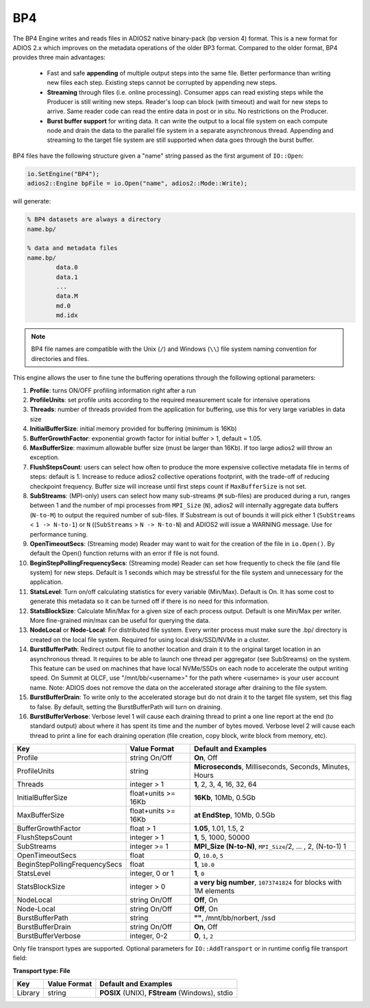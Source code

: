 ***
BP4 
***

The BP4 Engine writes and reads files in ADIOS2 native binary-pack (bp version 4) format. 
This is a new format for ADIOS 2.x which improves on the metadata operations of the older BP3 format. 
Compared to the older format, BP4 provides three main advantages:

  * Fast and safe **appending** of multiple output steps into the same file. Better performance than writing new files each step. 
    Existing steps cannot be corrupted by appending new steps. 
  * **Streaming** through files (i.e. online processing). Consumer apps can read existing steps while the Producer is still writing new steps.
    Reader's loop can block (with timeout) and wait for new steps to arrive. Same reader code can read the entire data in post or in situ.
    No restrictions on the Producer.  
  * **Burst buffer support** for writing data. It can write the output to a local file system on each compute node and drain the data to the parallel file system in a separate asynchronous thread. 
    Appending and streaming to the target file system are still supported when data goes through the burst buffer.

BP4 files have the following structure given a "name" string passed as the first argument of ``IO::Open``:

.. code-block:: c++

   io.SetEngine("BP4");
   adios2::Engine bpFile = io.Open("name", adios2::Mode::Write);

will generate:

.. code-block:: bash

   % BP4 datasets are always a directory
   name.bp/

   % data and metadata files
   name.bp/
           data.0
           data.1
           ...
           data.M
           md.0
           md.idx

.. note::

   BP4 file names are compatible with the Unix (``/``) and Windows (``\\``) file system naming convention for directories and files.


This engine allows the user to fine tune the buffering operations through the following optional parameters:

1. **Profile**: turns ON/OFF profiling information right after a run

2. **ProfileUnits**: set profile units according to the required measurement scale for intensive operations

3. **Threads**: number of threads provided from the application for buffering, use this for very large variables in data size

4. **InitialBufferSize**: initial memory provided for buffering (minimum is 16Kb)

5. **BufferGrowthFactor**: exponential growth factor for initial buffer > 1, default = 1.05.

6. **MaxBufferSize**: maximum allowable buffer size (must be larger than 16Kb). If too large adios2 will throw an exception.

7. **FlushStepsCount**: users can select how often to produce the more expensive collective metadata file in terms of steps: default is 1. Increase to reduce adios2 collective operations footprint, with the trade-off of reducing checkpoint frequency. Buffer size will increase until first steps count if ``MaxBufferSize`` is not set.

8. **SubStreams**: (MPI-only) users can select how many sub-streams (``M`` sub-files) are produced during a run, ranges between 1 and the number of mpi processes from ``MPI_Size`` (``N``), adios2 will internally aggregate data buffers (``N-to-M``) to output the required number of sub-files. If Substream is out of bounds it will pick either 1 (``SubStreams`` < ``1 -> N-to-1``) or ``N`` ((``SubStreams`` > ``N -> N-to-N``) and ADIOS2 will issue a WARNING message. Use for performance tuning.

9. **OpenTimeoutSecs**: (Streaming mode) Reader may want to wait for the creation of the file in ``io.Open()``. By default the Open() function returns with an error if file is not found.

10. **BeginStepPollingFrequencySecs**: (Streaming mode) Reader can set how frequently to check the file (and file system) for new steps. Default is 1 seconds which may be stressful for the file system and unnecessary for the application.

11. **StatsLevel**: Turn on/off calculating statistics for every variable (Min/Max). Default is On. It has some cost to generate this metadata so it can be turned off if there is no need for this information.

12. **StatsBlockSize**: Calculate Min/Max for a given size of each process output. Default is one Min/Max per writer. More fine-grained min/max can be useful for querying the data. 

13. **NodeLocal** or **Node-Local**: For distributed file system. Every writer process must make sure the .bp/ directory is created on the local file system. Required for using local disk/SSD/NVMe in a cluster.  

14. **BurstBufferPath**: Redirect output file to another location and drain it to the original target location in an asynchronous thread. It requires to be able to launch one thread per aggregator (see SubStreams) on the system. This feature can be used on machines that have local NVMe/SSDs on each node to accelerate the output writing speed. On Summit at OLCF, use "/mnt/bb/<username>" for the path where <username> is your user account name. Note: ADIOS does not remove the data on the accelerated storage after draining to the file system. 

15. **BurstBufferDrain**: To write only to the accelerated storage but do not drain it to the target file system, set this flag to false. By default, setting the BurstBufferPath will turn on draining. 

16. **BurstBufferVerbose**: Verbose level 1 will cause each draining thread to print a one line report at the end (to standard output) about where it has spent its time and the number of bytes moved. Verbose level 2 will cause each thread to print a line for each draining operation (file creation, copy block, write block from memory, etc). 



============================== ===================== ===========================================================
 **Key**                       **Value Format**      **Default** and Examples
============================== ===================== ===========================================================
 Profile                        string On/Off         **On**, Off
 ProfileUnits                   string                **Microseconds**, Milliseconds, Seconds, Minutes, Hours
 Threads                        integer > 1           **1**, 2, 3, 4, 16, 32, 64
 InitialBufferSize              float+units >= 16Kb   **16Kb**, 10Mb, 0.5Gb
 MaxBufferSize                  float+units >= 16Kb   **at EndStep**, 10Mb, 0.5Gb
 BufferGrowthFactor             float > 1             **1.05**, 1.01, 1.5, 2
 FlushStepsCount                integer > 1           **1**, 5, 1000, 50000
 SubStreams                     integer >= 1          **MPI_Size (N-to-N)**, ``MPI_Size``/2, ... , 2, (N-to-1) 1
 OpenTimeoutSecs                float                 **0**, ``10.0``, ``5``
 BeginStepPollingFrequencySecs  float                 **1**, ``10.0`` 
 StatsLevel                     integer, 0 or 1       **1**, ``0``
 StatsBlockSize                 integer > 0           **a very big number**, ``1073741824`` for blocks with 1M elements
 NodeLocal                      string On/Off         **Off**, On
 Node-Local                     string On/Off         **Off**, On
 BurstBufferPath                string                **""**, /mnt/bb/norbert, /ssd
 BurstBufferDrain               string On/Off         **On**, Off
 BurstBufferVerbose             integer, 0-2          **0**, ``1``, ``2`` 
============================== ===================== ===========================================================


Only file transport types are supported. Optional parameters for ``IO::AddTransport`` or in runtime config file transport field:

**Transport type: File**

============= ================= ================================================
 **Key**       **Value Format**  **Default** and Examples
============= ================= ================================================
 Library           string        **POSIX** (UNIX), **FStream** (Windows), stdio
============= ================= ================================================


